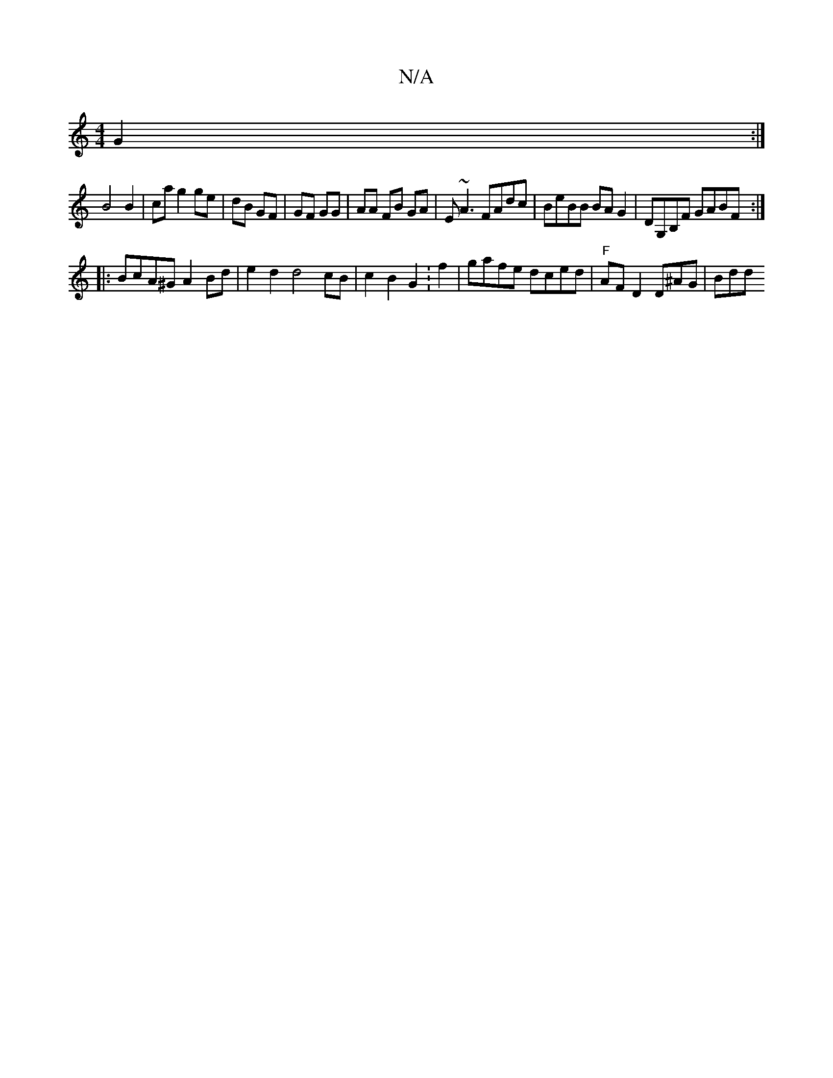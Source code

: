 X:1
T:N/A
M:4/4
R:N/A
K:Cmajor
2 G2 :|
B4B2 | ca g2 ge | dB GF | GF GG | AA FB GA | E~A3 FAdc | BeBB BA G2 | DG,B,F GABF :|
|:BcA^G A2Bd | e2d2 d4cB | c2B2 G2 :f2| _.gafe dced | "F"AFD2 D^AG|Bdd"f2|a2 ge | d2 e2 :|[2 a | gfe e2f |g